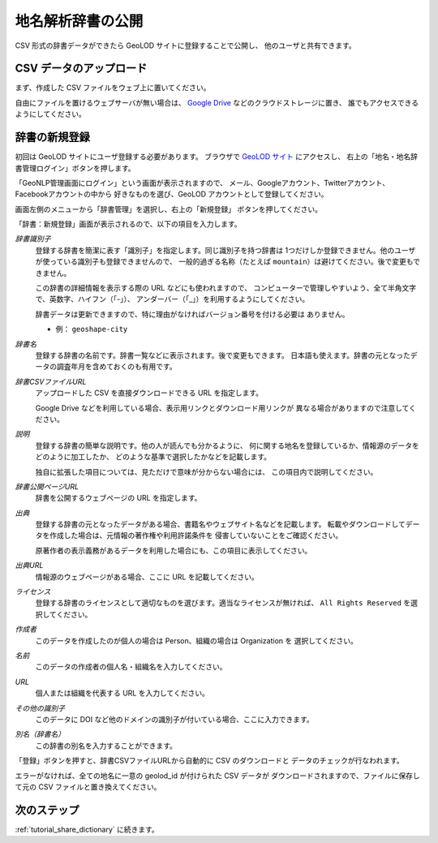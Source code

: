 .. _tutorial_upload_dictionary:

地名解析辞書の公開
==================
CSV 形式の辞書データができたら GeoLOD サイトに登録することで公開し、
他のユーザと共有できます。


CSV データのアップロード
------------------------
まず、作成した CSV ファイルをウェブ上に置いてください。

自由にファイルを置けるウェブサーバが無い場合は、
`Google Drive <https://drive.google.com/>`_ などのクラウドストレージに置き、
誰でもアクセスできるようにしてください。


辞書の新規登録
--------------
初回は GeoLOD サイトにユーザ登録する必要があります。
ブラウザで `GeoLOD サイト <https://geolod.ex.nii.ac.jp/>`_ にアクセスし、
右上の「地名・地名辞書管理ログイン」ボタンを押します。

「GeoNLP管理画面にログイン」という画面が表示されますので、
メール、Googleアカウント、Twitterアカウント、Facebookアカウントの中から
好きなものを選び、GeoLOD アカウントとして登録してください。

画面左側のメニューから「辞書管理」を選択し、右上の「新規登録」
ボタンを押してください。

.. image:: images/create-new-dictionary-input.png
   :width: 800
   :height: 600
   :align: center

「辞書：新規登録」画面が表示されるので、以下の項目を入力します。

*辞書識別子*
  登録する辞書を簡潔に表す「識別子」を指定します。同じ識別子を持つ辞書は
  1つだけしか登録できません。他のユーザが使っている識別子も登録できませんので、
  一般的過ぎる名称（たとえば ``mountain``）は避けてください。後で変更もできません。

  この辞書の詳細情報を表示する際の URL などにも使われますので、
  コンピューターで管理しやすいよう、全て半角文字で、英数字、ハイフン（「-」）、
  アンダーバー（「_」）を利用するようにしてください。

  辞書データは更新できますので、特に理由がなければバージョン番号を付ける必要は
  ありません。

  - 例： ``geoshape-city``

*辞書名*
  登録する辞書の名前です。辞書一覧などに表示されます。後で変更もできます。
  日本語も使えます。辞書の元となったデータの調査年月を含めておくのも有用です。

*辞書CSVファイルURL*
  アップロードした CSV を直接ダウンロードできる URL を指定します。

  Google Drive などを利用している場合、表示用リンクとダウンロード用リンクが
  異なる場合がありますので注意してください。

*説明*
  登録する辞書の簡単な説明です。他の人が読んでも分かるように、
  何に関する地名を登録しているか、情報源のデータをどのように加工したか、
  どのような基準で選択したかなどを記載します。

  独自に拡張した項目については、見ただけで意味が分からない場合には、
  この項目内で説明してください。

*辞書公開ページURL*
  辞書を公開するウェブページの URL を指定します。

*出典*
  登録する辞書の元となったデータがある場合、書籍名やウェブサイト名などを記載します。
  転載やダウンロードしてデータを作成した場合は、元情報の著作権や利用許諾条件を
  侵害していないことをご確認ください。

  原著作者の表示義務があるデータを利用した場合にも、この項目に表示してください。

*出典URL*
  情報源のウェブページがある場合、ここに URL を記載してください。

*ライセンス*
  登録する辞書のライセンスとして適切なものを選びます。適当なライセンスが無ければ、
  ``All Rights Reserved`` を選択してください。

*作成者*
  このデータを作成したのが個人の場合は Person、組織の場合は Organization を
  選択してください。

*名前*
  このデータの作成者の個人名・組織名を入力してください。

*URL*
  個人または組織を代表する URL を入力してください。

*その他の識別子*
  このデータに DOI など他のドメインの識別子が付いている場合、ここに入力できます。

*別名（辞書名）*
  この辞書の別名を入力することができます。

「登録」ボタンを押すと、辞書CSVファイルURLから自動的に CSV のダウンロードと
データのチェックが行なわれます。

エラーがなければ、全ての地名に一意の geolod_id が付けられた CSV データが
ダウンロードされますので、ファイルに保存して元の CSV ファイルと置き換えてください。

次のステップ
------------
:ref:`tutorial_share_dictionary` に続きます。
